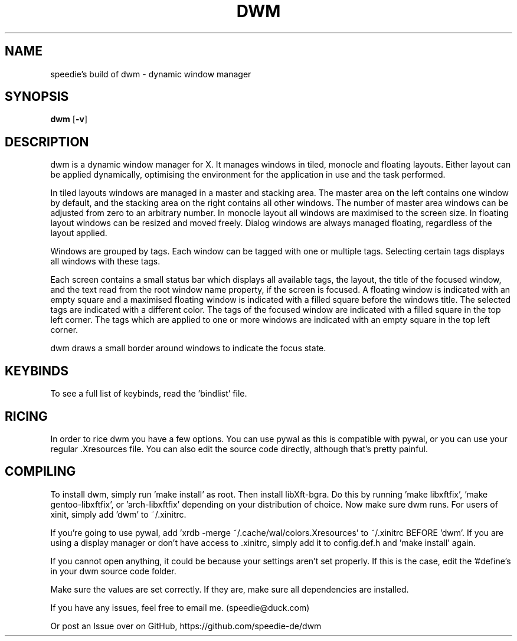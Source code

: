 .TH DWM 1 dwm
.SH NAME
speedie's build of dwm \- dynamic window manager
.SH SYNOPSIS
.B dwm
.RB [ \-v ]
.SH DESCRIPTION
dwm is a dynamic window manager for X. It manages windows in tiled, monocle
and floating layouts. Either layout can be applied dynamically, optimising the
environment for the application in use and the task performed.
.P
In tiled layouts windows are managed in a master and stacking area. The master
area on the left contains one window by default, and the stacking area on the
right contains all other windows. The number of master area windows can be
adjusted from zero to an arbitrary number. In monocle layout all windows are
maximised to the screen size. In floating layout windows can be resized and
moved freely. Dialog windows are always managed floating, regardless of the
layout applied.
.P
Windows are grouped by tags. Each window can be tagged with one or multiple
tags. Selecting certain tags displays all windows with these tags.
.P
Each screen contains a small status bar which displays all available tags, the
layout, the title of the focused window, and the text read from the root window
name property, if the screen is focused. A floating window is indicated with an
empty square and a maximised floating window is indicated with a filled square
before the windows title.  The selected tags are indicated with a different
color. The tags of the focused window are indicated with a filled square in the
top left corner.  The tags which are applied to one or more windows are
indicated with an empty square in the top left corner.
.P
dwm draws a small border around windows to indicate the focus state.
.SH KEYBINDS
To see a full list of keybinds, read the 'bindlist' file.
.SH RICING
In order to rice dwm you have a few options. You can use pywal as this is compatible with pywal, or you can use your regular .Xresources file.
You can also edit the source code directly, although that's pretty painful.
.SH COMPILING
To install dwm, simply run 'make install' as root. Then install libXft-bgra. Do this by running 'make libxftfix', 'make gentoo-libxftfix', or 'arch-libxftfix' depending on your distribution of choice. Now make sure dwm runs. For users of xinit, simply add 'dwm' to ~/.xinitrc.
.P
If you're going to use pywal, add 'xrdb -merge ~/.cache/wal/colors.Xresources' to ~/.xinitrc BEFORE 'dwm'. If you are using a display manager or don't have access to .xinitrc, simply add it to config.def.h and 'make install' again.
.P
If you cannot open anything, it could be because your settings aren't set properly. If this is the case, edit the '#define's in your dwm source code folder.
.P
Make sure the values are set correctly. If they are, make sure all dependencies are installed.
.P
If you have any issues, feel free to email me. (speedie@duck.com)
.P
Or post an Issue over on GitHub, https://github.com/speedie-de/dwm

